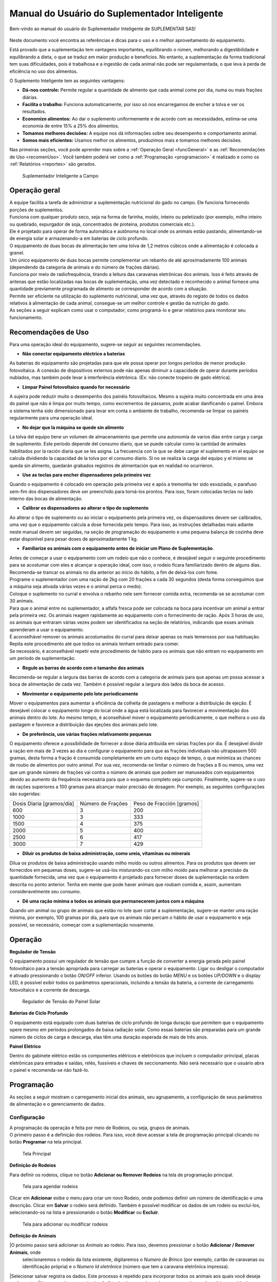 Manual do Usuário do Suplementador Inteligente
##############################################

Bem-vindo ao manual do usuário do Suplementador Inteligente de SUPLEMENTAR SAS! 

.. figure:: images/logo_Suplementar.pt_BR.png
   :width: 600

Neste documento você encontra as referências e dicas para o uso e o melhor aproveitamento do equipamento.

Está provado que a suplementação tem vantagens importantes, equilibrando o rúmen, melhorando a digestibilidade 
e equilibrando a dieta, o que se traduz em maior produção e benefícios. No entanto, a suplementação da forma tradicional 
tem suas dificuldades, pois é trabalhosa e a ingestão de cada animal não pode ser regulamentada, o que leva à perda de 
eficiência no uso dos alimentos.

O Suplemento Inteligente tem as seguintes vantagens:

* **Dá-nos controle:** Permite regular a quantidade de alimento que cada animal come por dia, numa ou mais frações diárias.

* **Facilita o trabalho:** Funciona automaticamente, por isso só nos encarregamos de encher a tolva e ver os resultados.

* **Economize alimentos:** Ao dar o suplemento uniformemente e de acordo com as necessidades, estima-se uma economia de entre 15% a 25% dos alimentos.

* **Tomamos melhores decisões:** A equipe nos dá informações sobre seu desempenho e comportamento animal.

* **Somos mais eficientes:** Usamos melhor os alimentos, produzimos mais e tomamos melhores decisões.

Nas primeiras seções, você pode aprender mais sobre a :ref:`Operação Geral <funcGeneral>` e as :ref:`Recomendações de Uso <recomenUso>`.
Você também poderá  ver como a :ref:`Programação <programacion>` é realizado  e como os :ref:`Relatórios <reportes>` são gerados.


.. figure:: images/suplementador.jpg
   :width: 600
   
   Suplementador Inteligente a Campo

.. _funcGeneral:

Operação geral
==============

| A equipe facilita a tarefa de administrar a suplementação nutricional do gado no campo. Ele funciona fornecendo porções de suplementos.
| Funciona com qualquer produto seco, seja na forma de farinha, moído, inteiro ou peletizado (por exemplo, milho inteiro ou quebrado, 
 expurgador de soja, concentrados de proteína, produtos comerciais etc.).
| Ele é projetado para operar de forma automática e autônoma no local onde os animais estão pastando, alimentando-se de energia solar e
 armazenando-a em baterias de ciclo profundo.
| O equipamento de duas bocas de alimentação tem uma tolva de 1,2 metros cúbicos onde a alimentação é colocada a granel.
| Um único equipamento de duas bocas permite complementar um rebanho de até aproximadamente 100 animais (dependendo da categoria de animais e do número de frações diárias).
| Funciona por meio de radiofrequência, tirando a leitura das caravanas eletrônicas dos animais. Isso é feito através de antenas que estão localizadas nas bocas de
 suplementação, uma vez detectado e reconhecido o animal fornece uma quantidade previamente programada de alimento se corresponder de acordo com a situação.
| Permite ser eficiente na utilização do suplemento nutricional, uma vez que, através do registo de todos os dados relativos à alimentação de cada animal, consegue-se um 
 melhor controle e gestão da nutrição do gado.
| As seções a seguir explicam como usar o computador; como programá-lo e gerar relatórios para monitorar seu funcionamento.


.. _recomenUso:

Recomendações de Uso
====================

Para uma operação ideal do equipamento, sugere-se seguir as seguintes recomendações.

* **Não conectar equipamento eléctrico a baterias**

As baterias do equipamento são projetadas para que ele possa operar por longos períodos de menor produção fotovoltaica. A conexão de dispositivos externos pode não apenas diminuir a 
capacidade de operar durante períodos nublados, mas também pode levar à interferência eletrônica. (Ex: não conecte tropeiro de gado elétrica).

* **Limpar Painel fotovoltaico quando for necessário**

A sujeira pode reduzir muito o desempenho dos painéis fotovoltaicos. Mesmo a sujeira muito concentrada em uma área do painel que não é limpa por muito tempo, como excrementos de pássaros, 
pode acabar danificando o painel. Embora o sistema tenha sido dimensionado para levar em conta o ambiente de trabalho, recomenda-se limpar os painéis regularmente para uma operação ideal.

* **No dejar que la máquina se quede sin alimento**

La tolva del equipo tiene un volumen de almacenamiento que permite una autonomía de varios días entre carga y carga de suplemento. Este período depende del consumo diario, 
que se puede calcular como la cantidad de animales habilitados por la ración diaria que se les asigna. La frecuencia con la que se debe cargar el suplemento en el equipo 
se calcula dividiendo la capacidad de la tolva por el consumo diario. Si no se realiza la carga del equipo y el mismo se queda sin alimento, quedarán grabados registros de 
alimentación que en realidad no ocurrieron.

* **Use as teclas para encher dispensadores pela primeira vez**

Quando o equipamento é colocado em operação pela primeira vez e após a tremonha ter sido esvaziada, o parafuso sem-fim dos dispensadores deve ser preenchido para torná-los prontos. 
Para isso, foram colocadas teclas no lado interno das bocas de alimentação.

* **Calibrar os dispensadores ao alterar o tipo de suplemento**

Ao alterar o tipo de suplemento ou ao iniciar o equipamento pela primeira vez, os dispensadores devem ser calibrados, uma vez que o equipamento calcula a dose fornecida pelo tempo. 
Para isso, as instruções detalhadas mais adiante neste manual devem ser seguidas, na seção de programação do equipamento e uma pequena balança de cozinha deve estar disponível para 
pesar doses de aproximadamente 1 kg.

* **Familiarize os animais com o equipamento antes de iniciar um Plano de Suplementação**.

| Antes de começar a usar o equipamento com um rodeio que não o conhece, é desejável seguir o seguinte procedimento para se acostumar com eles e alcançar a operação ideal, com isso,
 o rodeio ficara familiarizado dentro de alguns dias.
| Recomenda-se trancar os animais no dia anterior ao início do hábito, a fim de deixá-los com fome.
| Programe o suplementador com uma ração de 2kg com 20 frações a cada 30 segundos (desta forma conseguimos que a máquina seja ativada várias vezes e o animal perca o medo).
| Coloque o suplemento no curral e envolva o rebanho nele sem fornecer comida extra, recomenda-se se acostumar com 30 animais.
| Para que o animal entre no suplementador, a alfafa fresca pode ser colocada na boca para incentivar um animal a entrar pela primeira vez. Os animais reagem rapidamente ao equipamento
 com o fornecimento de ração. Após 3 horas de uso, os animais que entraram várias vezes podem ser identificados na seção de relatórios, indicando que esses animais aprenderam a usar o equipamento.
| É aconselhável remover os animais acostumados do curral para deixar apenas os mais temerosos por sua habituação. Repita este procedimento até que todos os animais tenham entrado para comer.
| Se necessário, é aconselhável repetir este procedimento de hábito para os animais que não entram no equipamento em um período de suplementação.


* **Regule as barras de acordo com o tamanho dos animais**

Recomenda-se regular a largura das barras de acordo com a categoria de animais para que apenas um possa acessar a boca de alimentação de cada vez. Também é possível regular a 
largura dos lados da boca de acesso.

* **Movimentar o equipamento pelo lote periodicamente**

Mover o equipamentos para aumentar a eficiência da colheita de pastagens e melhorar a distribuição de ejeção. É desejável colocar o equipamento longe do local onde a água está localizada 
para favorecer a movimentação dos animais dentro do lote. Ao mesmo tempo, é aconselhável mover o equipamento periodicamente, o que melhora o uso da pastagem e favorece a distribuição das 
ejeções dos animais pelo lote.

* **De preferência, use várias frações relativamente pequenas**

O equipamento oferece a possibilidade de fornecer a dose diária atribuída em várias frações por dia. É desejável dividir a ração em mais de 3 vezes ao dia e configurar o equipamento para 
que as frações individuais não ultrapassem 500 gramas, desta forma a fração é consumida completamente em um curto espaço de tempo, o que minimiza as chances de roubo de alimentos por outro 
animal. Por sua vez, recomenda-se limitar o número de frações a 8 ou menos, uma vez que um grande número de frações vai contra o número de animais que podem ser manuseados com equipamentos 
devido ao aumento da frequência necessária para que o esquema completo seja cumprido. Finalmente, sugere-se o uso de rações superiores a 100 gramas para alcançar maior precisão de dosagem. 
Por exemplo, as seguintes configurações são sugeridas:

+-----------------------------+---------------------------+------------------------------+
| Dosis Diaria [gramos/día]   | Número de Frações         |   Peso de Fracción [gramos]  |
+-----------------------------+---------------------------+------------------------------+
|          600                |            3              |            200               |
+-----------------------------+---------------------------+------------------------------+
|         1000                |            3              |            333               |
+-----------------------------+---------------------------+------------------------------+
|         1500                |            4              |            375               |
+-----------------------------+---------------------------+------------------------------+
|         2000                |            5              |            400               |
+-----------------------------+---------------------------+------------------------------+
|         2500                |            6              |            417               |
+-----------------------------+---------------------------+------------------------------+
|         3000                |            7              |            429               |
+-----------------------------+---------------------------+------------------------------+

* **Diluir os produtos de baixa administração, como ureia, vitaminas ou minerais**

Dilua os produtos de baixa administração usando milho moído ou outros alimentos. 
Para os produtos que devem ser fornecidos em pequenas doses, sugere-se usá-los misturando-os 
com milho moído para melhorar a precisão da quantidade fornecida, uma vez que o equipamento é 
projetado para fornecer doses de suplementação na ordem descrita no ponto anterior. Tenha em 
mente que pode haver animais que roubam comida e, assim, aumentam consideravelmente seu consumo.

* **Dê uma ração mínima a todos os animais que permanecerem juntos com a máquina**

Quando um animal ou grupo de animais que estão no lote quer cortar a suplementação, sugere-se 
manter uma ração mínima, por exemplo, 100 gramas por dia, para que os animais não percam o hábito 
de usar o equipamento e seja possível, se necessário, começar com a suplementação novamente.

.. _operacion:

Operação
========

**Regulador de Tensão**

O equipamento possui um regulador de tensão que cumpre a função de converter a energia gerada pelo 
painel fotovoltaico para a tensão apropriada para carregar as baterias e operar o equipamento. Ligar 
ou desligar o computador é ativado pressionando o botão *ON/OFF* inferior. Usando os botões do botão 
*MENU* e os botões *UP/DOWN* e o display LED, é possível exibir todos os parâmetros operacionais, incluindo 
a tensão da bateria, a corrente de carregamento fotovoltaico e a corrente de descarga.

.. figure:: images/Regulador_Voltaje.png
   :width: 300
   
   Regulador de Tensão do Painel Solar

**Baterias de Ciclo Profundo**

O equipamento está equipado com duas baterias de ciclo profundo de longa duração que permitem que o equipamento 
opere mesmo em períodos prolongados de baixa radiação solar. Como essas baterias são preparadas para um grande 
número de ciclos de carga e descarga, elas têm uma duração esperada de mais de três anos.

**Painel Elétrico**

Dentro do gabinete elétrico estão os componentes elétricos e eletrônicos que incluem o computador principal,
placas eletrônicas para entradas e saídas, relés, fussíveis e chaves de seccionamento. Não será necessário 
que o usuário abra o painel e recomenda-se não fazê-lo.

.. _programacion:

Programação
===========

As seções a seguir mostram o carregamento inicial dos animais, seu agrupamento, a configuração de seus parâmetros 
de alimentação e o gerenciamento de dados.

Configuração
------------

| A programação da operação é feita por meio de Rodeios, ou seja, grupos de animais. 
| O primeiro passo é a definição dos rodeios. Para isso, você deve acessar a tela de programação principal clicando no botão **Programar** na tela principal.

.. figure:: images/Principal.pt_BR.png
   :width: 600
   
   Tela Principal

**Definição de Rodeios**

Para definir os rodeios, clique no botão **Adicionar ou Remover Rodeios** na tela de programação principal.

.. figure:: images/Programar_Principal.pt_BR.png
   :width: 600
   
   Tela para agendar rodeios

Clicar em **Adicionar** exibe o menu para criar um novo Rodeio, onde podemos definir um número de identificação e uma descrição. 
Clicar em **Salvar** o rodeio será definido. Também é possível modificar os dados de um rodeio ou excluí-los, selecionando-os 
na lista e pressionando o botão **Modificar** ou **Excluir**.

.. figure:: images/Programar_Rodeos.pt_BR.png
   :width: 600
   
   Tela para adicionar ou modificar rodeios

**Definição de Animais**

|O próximo passo será adicionar os *Animais* ao rodeio. Para isso, devemos pressionar o botão **Adicionar / Remover Animais**, onde 
 selecionaremos o rodeio da lista existente, digitaremos o *Numero de Brinco* (por exemplo, cartão de caravanas ou identificação própria) e  
 o *Numero Id eletrônica* (número que tem a caravana eletrônica impressa).
|Selecionar salvar registra os dados. Este processo é repetido para incorporar todos os animais aos quais você deseja suplementar.
|Uma vez salvos, os animais são listados à esquerda, onde aparece o número do rodeio, seguido da identificação e do número da etiqueta.
|Você pode modificar os dados de um animal ou excluí-los selecionando-os na lista.

.. figure:: images/Programar_Animales.pt_BR.png
   :width: 600
   
   Tela para adicionar animais

**Busca de Animais**

| Também é possível procurar animais já carregados para modificar os dados ou alterá-los do rodeio. É possível procurar um animal por
 Numero de Brinco ou por Id eletrônica (número eletrônico da caravana).
| Se o animal existir com os dados inseridos no banco de dados, ele será selecionado da lista de animais para modificação.

.. figure:: images/Buscar_animales.pt_BR.png
   :width: 600
   
   Tela de Pesquisa de Animais

**Parâmetros de Alimentação**


| O próximo passo é definir os parâmetros de alimentação do rodeio. Para fazer isso, clique em **Parâmetros de dosagem**.
| Os parâmetros de alimentação podem ser definidos por rodeio, ou seja, de forma grupal para todos os animais que o integram ou individualmente, ou seja,
 parâmetros especiais apenas para este animal. Ao entrar na tela de dosagem aparecerá uma lista contendo os rodeios existentes destacados em azul e sob cada
 rodeio os animais que eles contêm são mostrados através de sua caravana física.
| Se os animais não estiverem destacados na lista, isso significa que ele será guiado pela definição do grupo, mas se um animal for destacado em verde, isso
 significa que ele atribuiu parâmetros de suplementação individuais. O rodeio ou animal que você selecionar será destacado em amarelo, assim como nas outras telas.
| Para definir os parâmetros para todo o grupo (por rodeio) selecione o rodeio na lista e pressione o botão **Modificar**.


.. figure:: images/Dosificacion_General.pt_BR.png
   :width: 600
   
   Tela principal dos parâmetros de Alimentação

| Na tela que se abre, insira o número de quilos de alimentos por dia e o número de doses por dia ou frações.
| Ao mesmo tempo, é definido um intervalo mínimo entre as frações, o que permite que as rações sejam espaçadas no dia. Este parâmetro é o tempo medido em segundos que
 deve passar minimamente, para autorizar uma refeição após a anterior.
| Ao selecionar um animal da lista, é possível alterar os parâmetros de dosagem de uma maneira *particular* para a qual a possibilidade de marcar a caixa **Tratar como
 animal individual** é ativada.
| Se a caixa de seleção estiver marcada, é possível salvar as alterações especificamente para esse animal. 

.. figure:: images/Dosificacion_Animal.pt_BR.png
   :width: 600
   
   Exibição de parâmetros de Alimentação

**Identificação de Roubos**

| Como qualquer grupo social, existem animais dominantes, que às vezes tentam roubar a comida de outro animal, correndo-a da saída.
| Para isso o equipamento conta com barras de proteção, porém, mesmo com essa proteção alguns animais dominantes conseguem movimentar o animal e entrar na boca quando ainda há
 alimento do animal que está se alimentando.
| Para registrar esses comportamentos, há um parâmetro chamado Tempo de Roubo. Esse parâmetro é calculado em relação ao tempo, em segundos, que o animal leva para comer a fração
 fornecida.
| É aconselhável calcular o tempo de roubo em 75% do tempo que leva para um animal levantar a ração. Os estudos que realizamos nos aconselham a calcular 10 segundos por 100gr.
| Por exemplo, para frações de 200 gramas, um tempo de roubo de 20 segundos é calculado, embora o animal passe mais tempo no ponto de expedição, ele já terminou de comer.
| O equipamento de suplementação permite identificar as situações de roubo e os animais que apresentam esse comportamento medindo a quantidade de alimentos roubados em porcentagem
 de suplementação diária.
| Ou seja, a equipe nos diz quanto mais comida está comendo em relação ao que deveria comer. Poderemos ver os animais que roubaram e o número de vezes que o fizeram nos relatórios.
| É importante esclarecer que os dados de roubo não são dados precisos de consumo de alimentos, uma vez que os animais entram e saem na luta, mas são dados comportamentais precisos.
| Para definir o tempo de roubo, você deve pressionar o botão Parâmetros Gerais na tela principal.


.. figure:: images/Parametros_Generales.png
   :width: 600
   
   Tela de parâmetros gerais

Calibração de dosagem
---------------------

| A calibração da dosagem deve ser realizada apenas na primeira vez antes do uso ou em caso de alteração do tipo de suplemento.
| Você entra na tela pressionando **Calibrar Dosagem** na tela de programação principal e, em seguida, **Iniciar calibração**, selecionando a saída correspondente que deseja calibrar.
| Você precisa de uma balança de cozinha e um recipiente, que deve ser pesado na balança antes de começar. O recipiente é colocado na boca e pressionar **Continuar**, automaticamente a
 máquina fornece alimentos, o mesmo é pesado e esses dados são inseridos na tela.
| Este processo é repetido 3 vezes para precisão. O equipamento ajusta automaticamente os parâmetros para que a quantidade apropriada seja fornecida no modo de operação normal.
| A margem de erro no fornecimento do dispensador dependerá da apresentação do alimento, é entre 3 a 7%.

.. figure:: images/Calibracion.pt_BR.png
   :width: 600
   
   Tela de calibração

Modo de Operação Automática
---------------------------

| Para deixar o equipamento em funcionamento, ou seja, aguardar a entrada dos animais para alimentá-los, o modo de funcionamento automático deve ser ativado.
| Isso é feito pressionando o botão **Automático** na tela principal e selecionando os rodeios que você deseja deixar ativos, ou seja, a equipe fornecerá o suplemento para todos os
 animais que estiverem dentro do rodeio ou rebanhos selecionados.
| Enquanto o equipamento estiver nessa modalidade ele registrará todos os dados da operação, ou seja, para cada animal que entrar com uma caravana eletrônica, ele armazenará todas
 as informações em um banco de dados, ou seja: qual animal entrou,
 em que horário chegou, quanta comida foi fornecida e se houve roubo e, em caso afirmativo, qual animal roubou.

.. figure:: images/Activacion_Automatico.pt_BR.png
   :width: 600
   
   Tela de ativação do modo automático

No modo de operação automática, o equipamento mostra em sua tela as informações sobre as últimas admissões em cada boca de alimentação, incluindo o número da caravana física do animal 
que entrou; O seu número de caravana eletrônica e registo, que descreve a operação que está a ser realizada.

O registro das operações pode exibir os seguintes status:

* **Dosagem**
 
Esta legenda é mostrada ao fornecer o alimento e inclui: o número da fração diária; o número configurado de frações; A quantidade de suplemento entregue; o conjunto de ração diária 
e a percentagem que representa.

* **Alimentação Completa**

Esta legenda é exibida quando o animal já recebeu todas as frações configuradas e não recebe comida.

* **Roubo registrado**

Esta legenda é mostrada quando um roubo é detectado, ou seja, quando um suplemento é administrado a um animal e dentro do período configurado e outro animal entra. Esta situação é identificada 
como um roubo que é imputado ao segundo animal.

* **Rodeio errado**

Esta legenda é mostrada quando o animal que você inseriu está registrado no banco de dados, mas está em um rebanho que não foi selecionado para ser complementado no momento da ativação 
do equipamento. Isso não significa que representa um erro, mas é relatado para que o usuário possa conhecer a situação e para que ele possa verificar se não é um erro de upload de dados

* **Não existe**

Essa legenda é mostrada quando o animal que entrou não está cadastrado no banco de dados, ou seja, o número da caravana eletrônica não foi registrado em nenhum rodeio. Como a situação anterior, 
ele é relatado para que o usuário possa conhecer a situação e para que ele possa verificar se não é um erro de carregamento de dados.

Gerenciamento de dados
----------------------

| Ao pressionar o botão **Gerenciamento de Dados** na tela de  programação, você acessa essa tela que permite executar uma série de operações relacionadas ao gerenciamento dos dados gravados.
| O primeiro botão **USB Data BackUp** que permite gravar uma cópia do banco de dados do computador em um pendrive conectado à porta USB.
| A segunda opção é **Restaurar Dados de USB** em que ocorre a operação inversa, ou seja, o computador é configurado com os dados salvos anteriormente em um dispositivo de armazenamento.

.. figure:: images/Exportar_Datos.pt_BR.png
   :width: 600
   
   Tela de gerenciamento de dados – Exportar para em formato XML

| A seguinte opção de **Exportar em XLM em USB** permite que você salve os dados do equipamento em um formato XLM para poder visualizá-lo em uma planilha (Excel).
| Esta opção regista na primeira aba os rodeios definidos e o número de animais que contêm; Nas abas a seguir as informações dos animais de cada rebanho e os parâmetros de alimentação configurados
 para cada um e, por fim, uma aba com todos os registros de alimentação registrados pelo equipamento dentro do período selecionado na tela.
| Cada registro inclui a caravana física e eletrônica do animal que entrou; o rodeio a que pertence; a quantidade de suplemento administrado; A data e a hora de administração e a classificação acima
 descrita, ou seja, se se tratava de uma refeição normal, de um roubo, de um animal de um rodeio inativo ou de um animal não registado na base de dados.

.. figure:: images/Limpiar_Datos.pt_BR.png
   :width: 600
   
   Tela de Gerenciamento de Dados – Dados Limpos

A última opção é **Limpar dados**. Esta opção permite-lhe eliminar os dados que se acumulam devido à programação ou ao longo do funcionamento do equipamento. A primeira possibilidade é excluir todos 
os registros alimentares, mas manter a definição de Rodeios, Animais e Parâmetros de Alimentação. A segunda possibilidade é apagar absolutamente todos os dados e deixar o computador como ele sai da fábrica.

.. _reportes:

Relatórios
==========

Informações sobre o funcionamento do equipamento e a ração fornecida aos animais podem ser acessadas pressionando o botão **Relatórios**  na tela principal.

.. figure:: images/Reportes_Seleccion.png
   :width: 600
   
   Tela de Relatório, seleção de Rodeios e Datas

Como primeiro passo, devemos selecionar o rodeio ou rodeios para os quais queremos gerar o relatório. Também devemos selecionar o período, pressionando a data de início e término no calendário.

.. figure:: images/Reportes_Principal.png
   :width: 600
   
   Tela de Relatório – Fatos Importantes

| A primeira tabela do relatório mostra-nos dados gerais: o(s) efectivo(s) seleccionado(s), o número de animais que contêm e os parâmetros de dosagem utilizados.
| Também mostra a eficiência geral de suplementação do equipamento durante esse período. Este parâmetro é a razão entre o número de vezes que o equipamento realmente forneceu
 uma ração para o número máximo de vezes que o equipamento poderia ter funcionado. Por exemplo, se selecionarmos um período de 20 dias e se houver 100 animais no rodeio
 habilitados com 5 porções por dia, o número máximo de vezes que o equipamento pode funcionar é de 20 dias x 100 animais x 5 porções = 10.000 vezes. Assim, se o equipamento
 marca uma eficiência global de 83%, isso significa que no período selecionado ele administrou alimentos cerca de 8.300 vezes.
| Mostra também o percentual total de roubos registrados em relação ao peso do total de alimentos fornecidos.

.. figure:: images/Reportes_Resumen.png
   :width: 350
   
   Tabela de Relatórios Gerais

O relatório mostra em uma tabela a classificação dos animais de acordo com os horários em que receberam alimentos. Esta tabela serve para avaliar o processo de adaptação, uma 
vez que os animais são classificados como *Adaptados* se tiverem recebido alimento mais  de 10 vezes, *Em adaptação* se tiverem recebido entre 5 e 10 porções e *Não Adaptados* se 
tiverem recebido suplementação inferior a 5 vezes ou não tiverem entrado. 

.. figure:: images/Reportes_Tabla_Ingresos.png
   :width: 350
   
   Tabela de Adaptação Animal

A próxima tabela mostrada no relatório é uma tabela de dupla entrada, que permite uma avaliação mais detalhada. O primeiro critério utilizado é a percentagem global de rações 
recebidas de cada animal e o segundo critério é a percentagem de dias em que o animal utilizou o equipamento.

.. figure:: images/Reportes_Tabla_Doble_Entrada.png
   :width: 350
   
   Tabela de dupla entrada de Adaptação Animal

Abaixo está uma tabela que permite quantificar o roubo de rações e uma lista dos animais que foram roubados, que mostra a porcentagem de alimentos roubados de cada um, com relação 
à quantidade atribuída, encomendada do maior para o menor. Isso permite avaliar as situações de roubo e tomar decisões em relação aos animais que apresentam esse comportamento, 
como baixar a dose individual ao mínimo ou retirá-los do rodeio.

.. figure:: images/Reportes_Tabla_Robos.png
   :width: 350
   
   Tabela de Registro de Roubo

No final há uma tabela contendo os animais que entraram na boca de alimentação que foram carregados em rodeios que na época não estavam autorizados a fornecer alimento. Além disso, 
é mostrada uma tabela de animais que entraram para comer cujos números de caravanas eletrônicas não foram registrados no banco de dados. Essas informações são exibidas para que o 
usuário possa verificar se não é um erro de carregamento de dados. Você pode salvar o relatório em um arquivo PDF em uma unidade flash pressionando o botão **Salvar PDF**.

.. figure:: images/Reportes_Mal_Rodeo.png
   :width: 600
   
   Tabela de Animais em Rodeios Deficientes, Animais Não Registrados e Salvos em formato PDF

**Conectando dispositivos ao suplemento**

É possível conectar telefones ou dispositivos ao Suplementador via Wi-Fi com a finalidade de gerar, visualizar, gravar ou compartilhar relatórios. Para isso, você deve conectar 
seu dispositivo à rede chamada "Suplemento" e entrar na página "www.suplementar.tkx", onde você pode ver as mesmas telas de relatórios como se estivesse visualizando a tela do suplemento. 
A partir do seu dispositivo, você pode salvar o relatório em formato PDF pressionando o botão Salvar PDF. Em seguida, você pode compartilhá-lo por e-mail ou mensagens.

Detalhes de Contato
-------------------

**Contato Direto**

Para informações comerciais, contacte:

E-mail: info@suplementarsas.com

Telefone: +54 - 9 - 351 7305203 Dario Irico


Para consultas de assistência técnica, entre em contato com:

E-mail: asistencia@suplementarsas.com

Telefone: +54 - 9 - 351 3599649 José Luperi

**Página Web**

.. _Site: https://www.suplementarsas.com/

Você pode ver mais informações em nosso Site_.

**Instagram**

.. _Instagram: https://www.instagram.com/suplementarsas/?igshid=YmMyMTA2M2Y=

Você também pode nos encontrar em nosso Instagram_.


